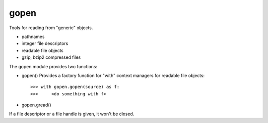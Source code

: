 =====
gopen
=====
Tools for reading from "generic" objects.

- pathnames
- integer file descriptors
- readable file objects 
- gzip, bzip2 compressed files

The gopen module provides two functions:

- gopen()
  Provides a factory function for "with" context managers
  for readable file objects::

    >>> with gopen.gopen(source) as f:
    >>>     <do something with f>

- gopen.gread()

If a file descriptor or a file handle is given, it won't be closed.

